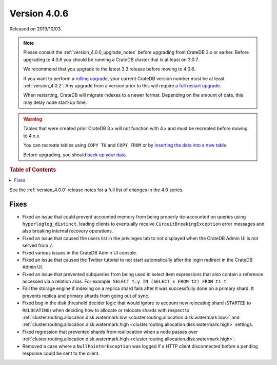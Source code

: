 .. _version_4.0.6:

=============
Version 4.0.6
=============

Released on 2019/10/03.

.. NOTE::

    Please consult the :ref:`version_4.0.0_upgrade_notes` before upgrading from
    CrateDB 3.x or earlier.
    Before upgrading to 4.0.6 you should be running a CrateDB cluster that is
    at least on 3.0.7.

    We recommend that you upgrade to the latest 3.3 release before moving to 4.0.6.

    If you want to perform a `rolling upgrade`_, your current CrateDB version
    number must be at least :ref:`version_4.0.2`. Any upgrade from a version
    prior to this will require a `full restart upgrade`_.

    When restarting, CrateDB will migrate indexes to a newer format. Depending
    on the amount of data, this may delay node start-up time.

.. WARNING::

    Tables that were created prior CrateDB 3.x will not function with 4.x
    and must be recreated before moving to 4.x.x.

    You can recreate tables using ``COPY TO`` and ``COPY FROM`` or by
    `inserting the data into a new table`_.

    Before upgrading, you should `back up your data`_.

.. _rolling upgrade: https://crate.io/docs/crate/howtos/en/latest/admin/rolling-upgrade.html
.. _full restart upgrade: https://crate.io/docs/crate/howtos/en/latest/admin/full-restart-upgrade.html
.. _back up your data: https://crate.io/docs/crate/reference/en/latest/admin/snapshots.html
.. _inserting the data into a new table: https://crate.io/docs/crate/reference/en/latest/admin/system-information.html#tables-need-to-be-recreated


.. rubric:: Table of Contents

.. contents::
   :local:


See the :ref:`version_4.0.0` release notes for a full list of changes in the
4.0 series.

Fixes
=====

- Fixed an issue that could prevent accounted memory from being properly
  de-accounted on queries using ``hyperloglog_distinct``, leading clients to
  eventually receive ``CircuitBreakingException`` error messages and also
  breaking internal recovery operations.

- Fixed an issue that caused the users list in the privileges tab to not
  displayed when the CrateDB Admin UI is not served from ``/``.

- Fixed various issues in the CrateDB Admin UI console.

- Fixed an issue that caused the Twitter tutorial to not start automatically
  after the login redirect in the CrateDB Admin UI.

- Fixed an issue that prevented subqueries from being used in select item
  expressions that also contain a reference accessed via a relation alias.
  For example: ``SELECT t.y IN (SELECT x FROM t2) FROM t1 t``

- Fail the storage engine if indexing on a replica shard fails after it was
  successfully done on a primary shard. It prevents replica and primary shards
  from going out of sync.

- Fixed bug in the disk threshold decider logic that would ignore to account
  new relocating shard (``STARTED`` to ``RELOCATING``) when deciding how to
  allocate or relocate shards with respect to
  :ref:`cluster.routing.allocation.disk.watermark.low
  <cluster.routing.allocation.disk.watermark.low>` and
  :ref:`cluster.routing.allocation.disk.watermark.high
  <cluster.routing.allocation.disk.watermark.high>` settings.

- Fixed regression that prevented shards from reallocation when a node passes
  over :ref:`cluster.routing.allocation.disk.watermark.high
  <cluster.routing.allocation.disk.watermark.high>`.

- Removed a case where a ``NullPointerException`` was logged if a HTTP client
  disconnected before a pending response could be sent to the client.
